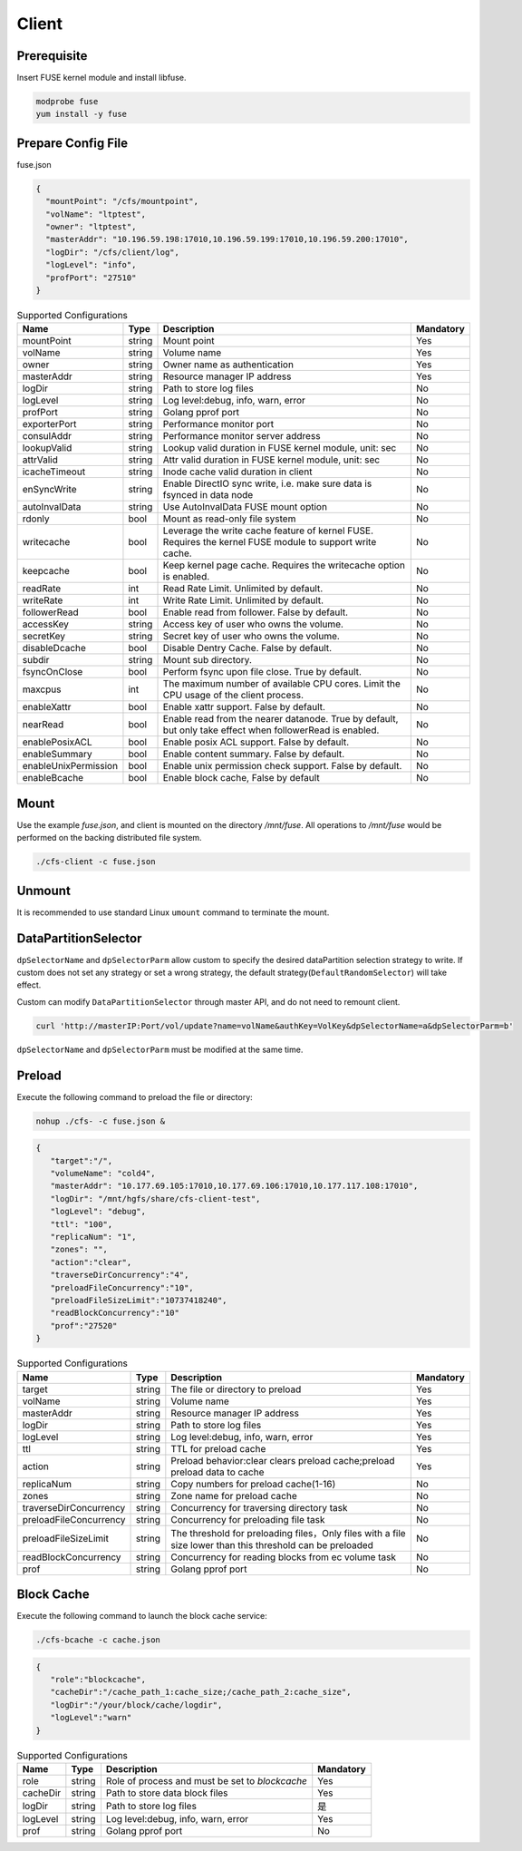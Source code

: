 Client
======

Prerequisite
------------

Insert FUSE kernel module and install libfuse.

.. code-block:: bash

   modprobe fuse
   yum install -y fuse

Prepare Config File
-------------------

fuse.json

.. code-block:: json

   {
     "mountPoint": "/cfs/mountpoint",
     "volName": "ltptest",
     "owner": "ltptest",
     "masterAddr": "10.196.59.198:17010,10.196.59.199:17010,10.196.59.200:17010",
     "logDir": "/cfs/client/log",
     "logLevel": "info",
     "profPort": "27510"
   }

.. csv-table:: Supported Configurations
   :header: "Name", "Type", "Description", "Mandatory"

   "mountPoint", "string", "Mount point", "Yes"
   "volName", "string", "Volume name", "Yes"
   "owner", "string", "Owner name as authentication", "Yes"
   "masterAddr", "string", "Resource manager IP address", "Yes"
   "logDir", "string", "Path to store log files", "No"
   "logLevel", "string", "Log level:debug, info, warn, error", "No"
   "profPort", "string", "Golang pprof port", "No"
   "exporterPort", "string", "Performance monitor port", "No"
   "consulAddr", "string", "Performance monitor server address", "No"
   "lookupValid", "string", "Lookup valid duration in FUSE kernel module, unit: sec", "No"
   "attrValid", "string", "Attr valid duration in FUSE kernel module, unit: sec", "No"
   "icacheTimeout", "string", "Inode cache valid duration in client", "No"
   "enSyncWrite", "string", "Enable DirectIO sync write, i.e. make sure data is fsynced in data node", "No"
   "autoInvalData", "string", "Use AutoInvalData FUSE mount option", "No"
   "rdonly", "bool", "Mount as read-only file system", "No"
   "writecache", "bool", "Leverage the write cache feature of kernel FUSE. Requires the kernel FUSE module to support write cache.", "No"
   "keepcache", "bool", "Keep kernel page cache. Requires the writecache option is enabled.", "No"
   "readRate", "int", "Read Rate Limit. Unlimited by default.", "No"
   "writeRate", "int", "Write Rate Limit. Unlimited by default.", "No"
   "followerRead", "bool", "Enable read from follower. False by default.", "No"
   "accessKey", "string", "Access key of user who owns the volume.", "No"
   "secretKey", "string", "Secret key of user who owns the volume.", "No"
   "disableDcache", "bool", "Disable Dentry Cache. False by default.", "No"
   "subdir", "string", "Mount sub directory.", "No"
   "fsyncOnClose", "bool", "Perform fsync upon file close. True by default.", "No"
   "maxcpus", "int", "The maximum number of available CPU cores. Limit the CPU usage of the client process.", "No"
   "enableXattr", "bool", "Enable xattr support. False by default.", "No"
   "nearRead", "bool", "Enable read from the nearer datanode. True by default, but only take effect when followerRead is enabled.", "No"
   "enablePosixACL", "bool", "Enable posix ACL support. False by default.", "No"
   "enableSummary", "bool", "Enable content summary. False by default.", "No"
   "enableUnixPermission", "bool", "Enable unix permission check support. False by default.", "No"
   "enableBcache", "bool", "Enable block cache, False by default", "No"

Mount
-----

Use the example *fuse.json*, and client is mounted on the directory */mnt/fuse*. All operations to */mnt/fuse* would be performed on the backing distributed file system.

.. code-block:: bash

   ./cfs-client -c fuse.json

Unmount
--------

It is recommended to use standard Linux ``umount`` command to terminate the mount.

DataPartitionSelector
---------------------

``dpSelectorName`` and ``dpSelectorParm`` allow custom to specify the desired dataPartition selection strategy to write. If custom does not set any strategy or set a wrong strategy, the default strategy(``DefaultRandomSelector``) will take effect.

Custom can modify ``DataPartitionSelector`` through master API, and do not need to remount client.

.. code-block:: bash

    curl 'http://masterIP:Port/vol/update?name=volName&authKey=VolKey&dpSelectorName=a&dpSelectorParm=b'

``dpSelectorName`` and ``dpSelectorParm`` must be modified at the same time.

Preload
--------

Execute the following command to preload the file or directory:

.. code-block:: bash

   nohup ./cfs- -c fuse.json &

.. code-block:: json

   {
      "target":"/", 
      "volumeName": "cold4",
      "masterAddr": "10.177.69.105:17010,10.177.69.106:17010,10.177.117.108:17010",
      "logDir": "/mnt/hgfs/share/cfs-client-test",
      "logLevel": "debug",
      "ttl": "100",
      "replicaNum": "1",
      "zones": "",
      "action":"clear",
      "traverseDirConcurrency":"4",
      "preloadFileConcurrency":"10",
      "preloadFileSizeLimit":"10737418240",
      "readBlockConcurrency":"10"
      "prof":"27520"
   }


.. csv-table:: Supported Configurations
   :header: "Name", "Type", "Description", "Mandatory"

    "target", "string", "The file or directory to preload", "Yes"
    "volName", "string", "Volume name", "Yes"
    "masterAddr", "string", "Resource manager IP address", "Yes"
    "logDir", "string", "Path to store log files", "Yes"
    "logLevel", "string", "Log level:debug, info, warn, error", "Yes"
    "ttl", "string", "TTL for preload cache", "Yes"
    "action", "string", "Preload behavior:clear clears preload cache;preload preload data to cache", "Yes"
    "replicaNum", "string", "Copy numbers for preload cache(1-16)", "No"
    "zones", "string", "Zone name for preload cache", "No"
    "traverseDirConcurrency", "string", "Concurrency for traversing directory task", "No"
    "preloadFileConcurrency", "string", "Concurrency for preloading file task", "No"
    "preloadFileSizeLimit", "string", "The threshold for preloading files，Only files with a file size lower than this threshold can be preloaded", "No"
    "readBlockConcurrency", "string", "Concurrency for reading blocks from ec volume task", "No"
    "prof", "string", "Golang pprof port", "No"


Block Cache
--------

Execute the following command to launch the block cache service:

.. code-block:: bash

   ./cfs-bcache -c cache.json

.. code-block:: json

   {
      "role":"blockcache",
      "cacheDir":"/cache_path_1:cache_size;/cache_path_2:cache_size",
      "logDir":"/your/block/cache/logdir",
      "logLevel":"warn"
   }

.. csv-table:: Supported Configurations
   :header: "Name", "Type", "Description", "Mandatory"

    "role", "string", "Role of process and must be set to *blockcache*", "Yes"
    "cacheDir", "string", "Path to store data block files", "Yes"
    "logDir", "string", "Path to store log files", "是"
    "logLevel", "string", "Log level:debug, info, warn, error", "Yes"
    "prof", "string", "Golang pprof port", "No"
